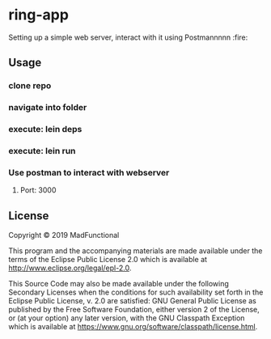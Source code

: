 * ring-app

Setting up a simple web server, interact with it using Postmannnnn :fire:

** Usage
*** clone repo
*** navigate into folder
*** execute: lein deps
*** execute: lein run
*** Use postman to interact with webserver
**** Port: 3000

** License

Copyright © 2019 MadFunctional

This program and the accompanying materials are made available under the
terms of the Eclipse Public License 2.0 which is available at
http://www.eclipse.org/legal/epl-2.0.

This Source Code may also be made available under the following Secondary
Licenses when the conditions for such availability set forth in the Eclipse
Public License, v. 2.0 are satisfied: GNU General Public License as published by
the Free Software Foundation, either version 2 of the License, or (at your
option) any later version, with the GNU Classpath Exception which is available
at https://www.gnu.org/software/classpath/license.html.
